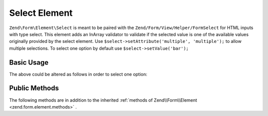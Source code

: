 .. _zend.form.element.select:

Select Element
^^^^^^^^^^^^^^

``Zend\Form\Element\Select`` is meant to be paired with the ``Zend/Form/View/Helper/FormSelect`` for HTML inputs with type select. This element adds an InArray validator to validate if the selected value is one of the available values originally provided by the select element.
Use ``$select->setAttribute('multiple', 'multiple');`` to allow multiple selections. To select one option by default use ``$select->setValue('bar');``

.. _zend.form.element.select.usage:

Basic Usage
"""""""""""

.. code-block:: php
   :linenos:

   use Zend\Form\Element;
   use Zend\Form\Form;

   $select = new Element\Select('select');
   $select->setLabel('A select')
          ->setValueOptions(array(
              'foo' => 'Foo',
              'bar' => 'Bar',
              'baz' => 'Baz',
          ));
   $select->value('bar'); // select one option

   $form = new Form('my-form');
   $form->add($select);

The above could be altered as follows in order to select one option:

.. code-block:: php
   :linenos:

   $select->setLabel('A select')
          ->setValueOptions(array(
              'foo' => 'Foo',
              array(
                'selected' => 'selected',
                'value'    => 'bar',
                'label'    => 'Bar',
              ),
              'baz' => 'Baz',
          ));

.. _zend.form.element.select.methods:

Public Methods
""""""""""""""

The following methods are in addition to the inherited :ref:`methods of Zend\\Form\\Element <zend.form.element.methods>` .

.. function:: setValueOptions(array $options)
   :noindex:

   Set the available select options. Accepts key/value pair array of values and labels.

   :rtype: Select

.. function:: getValueOptions()
   :noindex:

   Return all current select options as key/value pair array. Empty options do not get included.

   :rtype: array

.. function:: setEmptyOption(string $emptyOption)
   :noindex:

   Set empty select option with given text and no value. If set to null, no option will be added.

   :rtype: Select

.. function:: getEmptyOption()
   :noindex:

   Return the label text for the empty select option.

   :rtype: string|null

.. function:: getInputSpecification()
   :noindex:

   Returns a input filter specification, which includes a ``Zend\Validator\InArray`` to validate if the selected value is one of the available values originally provided by the select element.
   :rtype: array
